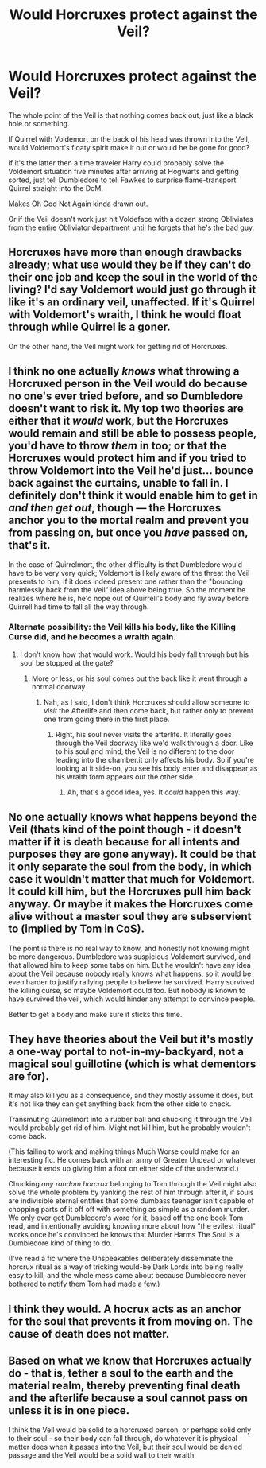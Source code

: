 #+TITLE: Would Horcruxes protect against the Veil?

* Would Horcruxes protect against the Veil?
:PROPERTIES:
:Author: 15_Redstones
:Score: 4
:DateUnix: 1567171682.0
:DateShort: 2019-Aug-30
:FlairText: Discussion
:END:
The whole point of the Veil is that nothing comes back out, just like a black hole or something.

If Quirrel with Voldemort on the back of his head was thrown into the Veil, would Voldemort's floaty spirit make it out or would he be gone for good?

If it's the latter then a time traveler Harry could probably solve the Voldemort situation five minutes after arriving at Hogwarts and getting sorted, just tell Dumbledore to tell Fawkes to surprise flame-transport Quirrel straight into the DoM.

Makes Oh God Not Again kinda drawn out.

Or if the Veil doesn't work just hit Voldeface with a dozen strong Obliviates from the entire Obliviator department until he forgets that he's the bad guy.


** Horcruxes have more than enough drawbacks already; what use would they be if they can't do their one job and keep the soul in the world of the living? I'd say Voldemort would just go through it like it's an ordinary veil, unaffected. If it's Quirrel with Voldemort's wraith, I think he would float through while Quirrel is a goner.

On the other hand, the Veil might work for getting rid of Horcruxes.
:PROPERTIES:
:Author: neymovirne
:Score: 8
:DateUnix: 1567176591.0
:DateShort: 2019-Aug-30
:END:


** I think no one actually /knows/ what throwing a Horcruxed person in the Veil would do because no one's ever tried before, and so Dumbledore doesn't want to risk it. My top two theories are either that it /would/ work, but the Horcruxes would remain and still be able to possess people, you'd have to throw /them/ in too; or that the Horcruxes would protect him and if you tried to throw Voldemort into the Veil he'd just... bounce back against the curtains, unable to fall in. I definitely don't think it would enable him to get in /and then get out/, though --- the Horcruxes anchor you to the mortal realm and prevent you from passing on, but once you /have/ passed on, that's it.

In the case of Quirrelmort, the other difficulty is that Dumbledore would have to be very very quick; Voldemort is likely aware of the threat the Veil presents to him, if it does indeed present one rather than the "bouncing harmlessly back from the Veil" idea above being true. So the moment he realizes where he is, he'd nope out of Quirrell's body and fly away before Quirrell had time to fall all the way through.
:PROPERTIES:
:Author: Achille-Talon
:Score: 14
:DateUnix: 1567172369.0
:DateShort: 2019-Aug-30
:END:

*** Alternate possibility: the Veil kills his body, like the Killing Curse did, and he becomes a wraith again.
:PROPERTIES:
:Author: InterminableSnowman
:Score: 7
:DateUnix: 1567173718.0
:DateShort: 2019-Aug-30
:END:

**** I don't know how that would work. Would his body fall through but his soul be stopped at the gate?
:PROPERTIES:
:Author: Achille-Talon
:Score: 2
:DateUnix: 1567175026.0
:DateShort: 2019-Aug-30
:END:

***** More or less, or his soul comes out the back like it went through a normal doorway
:PROPERTIES:
:Author: InterminableSnowman
:Score: 3
:DateUnix: 1567177653.0
:DateShort: 2019-Aug-30
:END:

****** Nah, as I said, I don't think Horcruxes should allow someone to /visit/ the Afterlife and then come back, but rather only to prevent one from going there in the first place.
:PROPERTIES:
:Author: Achille-Talon
:Score: 3
:DateUnix: 1567179818.0
:DateShort: 2019-Aug-30
:END:

******* Right, his soul never visits the afterlife. It literally goes through the Veil doorway like we'd walk through a door. Like to his soul and mind, the Veil is no different to the door leading into the chamber.it only affects his body. So if you're looking at it side-on, you see his body enter and disappear as his wraith form appears out the other side.
:PROPERTIES:
:Author: InterminableSnowman
:Score: 13
:DateUnix: 1567180448.0
:DateShort: 2019-Aug-30
:END:

******** Ah, that's a good idea, yes. It /could/ happen this way.
:PROPERTIES:
:Author: Achille-Talon
:Score: 1
:DateUnix: 1567182448.0
:DateShort: 2019-Aug-30
:END:


** No one actually knows what happens beyond the Veil (thats kind of the point though - it doesn't matter if it is death because for all intents and purposes they are gone anyway). It could be that it only separate the soul from the body, in which case it wouldn't matter that much for Voldemort. It could kill him, but the Horcruxes pull him back anyway. Or maybe it makes the Horcruxes come alive without a master soul they are subservient to (implied by Tom in CoS).

The point is there is no real way to know, and honestly not knowing might be more dangerous. Dumbledore was suspicious Voldemort survived, and that allowed him to keep some tabs on him. But he wouldn't have any idea about the Veil because nobody really knows what happens, so it would be even harder to justify rallying people to believe he survived. Harry survived the killing curse, so maybe Voldemort could too. But nobody is known to have survived the veil, which would hinder any attempt to convince people.

Better to get a body and make sure it sticks this time.
:PROPERTIES:
:Author: XeshTrill
:Score: 3
:DateUnix: 1567177837.0
:DateShort: 2019-Aug-30
:END:


** They have theories about the Veil but it's mostly a one-way portal to not-in-my-backyard, not a magical soul guillotine (which is what dementors are for).

It may also kill you as a consequence, and they mostly assume it does, but it's not like they can get anything back from the other side to check.

Transmuting Quirrelmort into a rubber ball and chucking it through the Veil would probably get rid of him. Might not kill him, but he probably wouldn't come back.

(This failing to work and making things Much Worse could make for an interesting fic. He comes back with an army of Greater Undead or whatever because it ends up giving him a foot on either side of the underworld.)

Chucking /any random horcrux/ belonging to Tom through the Veil might also solve the whole problem by yanking the rest of him through after it, if souls are indivisible eternal entities that some dumbass teenager isn't capable of chopping parts of it off off with something as simple as a random murder. We only ever get Dumbledore's word for it, based off the one book Tom read, and intentionally avoiding knowing more about how "the evilest ritual" works once he's convinced he knows that Murder Harms The Soul is a Dumbledore kind of thing to do.

(I've read a fic where the Unspeakables deliberately disseminate the horcrux ritual as a way of tricking would-be Dark Lords into being really easy to kill, and the whole mess came about because Dumbledore never bothered to notify them Tom had made a few.)
:PROPERTIES:
:Author: mesit
:Score: 3
:DateUnix: 1567214253.0
:DateShort: 2019-Aug-31
:END:


** I think they would. A hocrux acts as an anchor for the soul that prevents it from moving on. The cause of death does not matter.
:PROPERTIES:
:Score: 2
:DateUnix: 1567185180.0
:DateShort: 2019-Aug-30
:END:


** Based on what we know that Horcruxes actually do - that is, tether a soul to the earth and the material realm, thereby preventing final death and the afterlife because a soul cannot pass on unless it is in one piece.

I think the Veil would be solid to a horcruxed person, or perhaps solid only to their soul - so their body can fall through, do whatever it is physical matter does when it passes into the Veil, but their soul would be denied passage and the Veil would be a solid wall to their wraith.
:PROPERTIES:
:Author: Uncommonality
:Score: 1
:DateUnix: 1577728642.0
:DateShort: 2019-Dec-30
:END:
